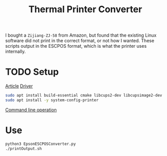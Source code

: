 #+TITLE:Thermal Printer Converter
I bought a ~Zijiang-ZJ-58~ from Amazon, but found that the existing Linux software did not print in the correct format, or not how I wanted. These scripts output in the ESCPOS format, which is what the printer uses internally.

* TODO Setup
[[http://scruss.com/blog/2015/07/12/thermal-printer-driver-for-cups-linux-and-raspberry-pi-zj-58/][Article]]
[[https://github.com/klirichek/zj-58][Driver]]

#+BEGIN_SRC sh
sudo apt install build-essential cmake libcups2-dev libcupsimage2-dev
sudo apt install -y system-config-printer
#+END_SRC

[[https://www.techrepublic.com/article/control-printers-in-linux-from-the-command-line/][Command line operation]]
* Use
#+BEGIN_SRC sh
python3 EpsonESCPOSConverter.py
./printOutput.sh
#+END_SRC

